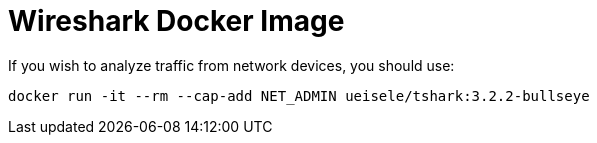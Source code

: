 = Wireshark Docker Image

If you wish to analyze traffic from network devices, you should use:

[source,bash]
----
docker run -it --rm --cap-add NET_ADMIN ueisele/tshark:3.2.2-bullseye
----
